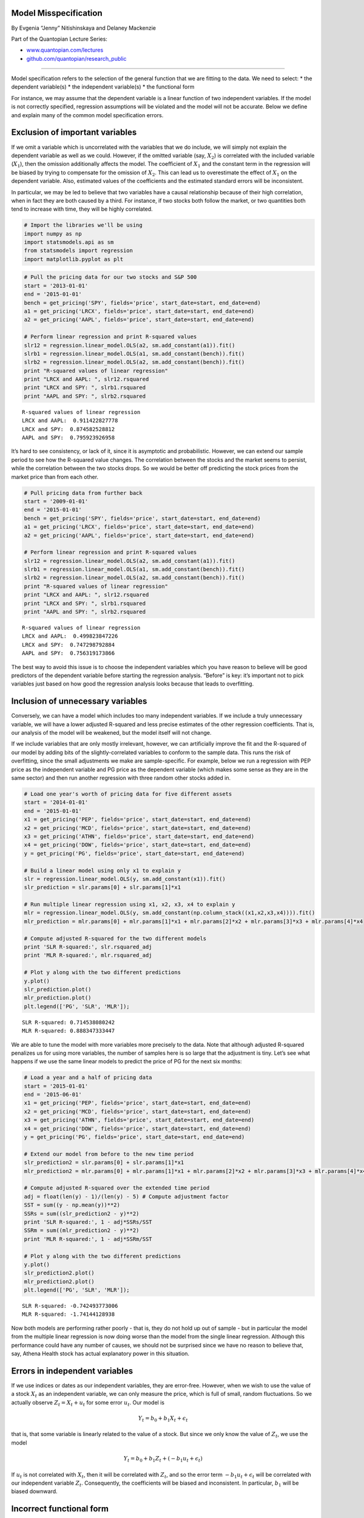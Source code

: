 Model Misspecification
======================

By Evgenia “Jenny” Nitishinskaya and Delaney Mackenzie

Part of the Quantopian Lecture Series:

-  `www.quantopian.com/lectures <https://www.quantopian.com/lectures>`__
-  `github.com/quantopian/research_public <https://github.com/quantopian/research_public>`__

--------------

Model specification refers to the selection of the general function that
we are fitting to the data. We need to select: \* the dependent
variable(s) \* the independent variable(s) \* the functional form

For instance, we may assume that the dependent variable is a linear
function of two independent variables. If the model is not correctly
specified, regression assumptions will be violated and the model will
not be accurate. Below we define and explain many of the common model
specification errors.

Exclusion of important variables
================================

If we omit a variable which is uncorrelated with the variables that we
do include, we will simply not explain the dependent variable as well as
we could. However, if the omitted variable (say, :math:`X_2`) is
correlated with the included variable (:math:`X_1`), then the omission
additionally affects the model. The coefficient of :math:`X_1` and the
constant term in the regression will be biased by trying to compensate
for the omission of :math:`X_2`. This can lead us to overestimate the
effect of :math:`X_1` on the dependent variable. Also, estimated values
of the coefficients and the estimated standard errors will be
inconsistent.

In particular, we may be led to believe that two variables have a causal
relationship because of their high correlation, when in fact they are
both caused by a third. For instance, if two stocks both follow the
market, or two quantities both tend to increase with time, they will be
highly correlated.

.. code:: ipython2

    # Import the libraries we'll be using
    import numpy as np
    import statsmodels.api as sm
    from statsmodels import regression
    import matplotlib.pyplot as plt

.. code:: ipython2

    # Pull the pricing data for our two stocks and S&P 500
    start = '2013-01-01'
    end = '2015-01-01'
    bench = get_pricing('SPY', fields='price', start_date=start, end_date=end)
    a1 = get_pricing('LRCX', fields='price', start_date=start, end_date=end)
    a2 = get_pricing('AAPL', fields='price', start_date=start, end_date=end)
    
    # Perform linear regression and print R-squared values
    slr12 = regression.linear_model.OLS(a2, sm.add_constant(a1)).fit()
    slrb1 = regression.linear_model.OLS(a1, sm.add_constant(bench)).fit()
    slrb2 = regression.linear_model.OLS(a2, sm.add_constant(bench)).fit()
    print "R-squared values of linear regression"
    print "LRCX and AAPL: ", slr12.rsquared
    print "LRCX and SPY: ", slrb1.rsquared
    print "AAPL and SPY: ", slrb2.rsquared


.. parsed-literal::

    R-squared values of linear regression
    LRCX and AAPL:  0.911422827778
    LRCX and SPY:  0.874582528812
    AAPL and SPY:  0.795923926958


It’s hard to see consistency, or lack of it, since it is asymptotic and
probabilistic. However, we can extend our sample period to see how the
R-squared value changes. The correlation between the stocks and the
market seems to persist, while the correlation between the two stocks
drops. So we would be better off predicting the stock prices from the
market price than from each other.

.. code:: ipython2

    # Pull pricing data from further back
    start = '2009-01-01'
    end = '2015-01-01'
    bench = get_pricing('SPY', fields='price', start_date=start, end_date=end)
    a1 = get_pricing('LRCX', fields='price', start_date=start, end_date=end)
    a2 = get_pricing('AAPL', fields='price', start_date=start, end_date=end)
    
    # Perform linear regression and print R-squared values
    slr12 = regression.linear_model.OLS(a2, sm.add_constant(a1)).fit()
    slrb1 = regression.linear_model.OLS(a1, sm.add_constant(bench)).fit()
    slrb2 = regression.linear_model.OLS(a2, sm.add_constant(bench)).fit()
    print "R-squared values of linear regression"
    print "LRCX and AAPL: ", slr12.rsquared
    print "LRCX and SPY: ", slrb1.rsquared
    print "AAPL and SPY: ", slrb2.rsquared


.. parsed-literal::

    R-squared values of linear regression
    LRCX and AAPL:  0.499823847226
    LRCX and SPY:  0.747298792884
    AAPL and SPY:  0.756319173866


The best way to avoid this issue is to choose the independent variables
which you have reason to believe will be good predictors of the
dependent variable before starting the regression analysis. “Before” is
key: it’s important not to pick variables just based on how good the
regression analysis looks because that leads to overfitting.

Inclusion of unnecessary variables
==================================

Conversely, we can have a model which includes too many independent
variables. If we include a truly unnecessary variable, we will have a
lower adjusted R-squared and less precise estimates of the other
regression coefficients. That is, our analysis of the model will be
weakened, but the model itself will not change.

If we include variables that are only mostly irrelevant, however, we can
artificially improve the fit and the R-squared of our model by adding
bits of the slightly-correlated variables to conform to the sample data.
This runs the risk of overfitting, since the small adjustments we make
are sample-specific. For example, below we run a regression with PEP
price as the independent variable and PG price as the dependent variable
(which makes some sense as they are in the same sector) and then run
another regression with three random other stocks added in.

.. code:: ipython2

    # Load one year's worth of pricing data for five different assets
    start = '2014-01-01'
    end = '2015-01-01'
    x1 = get_pricing('PEP', fields='price', start_date=start, end_date=end)
    x2 = get_pricing('MCD', fields='price', start_date=start, end_date=end)
    x3 = get_pricing('ATHN', fields='price', start_date=start, end_date=end)
    x4 = get_pricing('DOW', fields='price', start_date=start, end_date=end)
    y = get_pricing('PG', fields='price', start_date=start, end_date=end)
    
    # Build a linear model using only x1 to explain y
    slr = regression.linear_model.OLS(y, sm.add_constant(x1)).fit()
    slr_prediction = slr.params[0] + slr.params[1]*x1
    
    # Run multiple linear regression using x1, x2, x3, x4 to explain y
    mlr = regression.linear_model.OLS(y, sm.add_constant(np.column_stack((x1,x2,x3,x4)))).fit()
    mlr_prediction = mlr.params[0] + mlr.params[1]*x1 + mlr.params[2]*x2 + mlr.params[3]*x3 + mlr.params[4]*x4
    
    # Compute adjusted R-squared for the two different models
    print 'SLR R-squared:', slr.rsquared_adj
    print 'MLR R-squared:', mlr.rsquared_adj
    
    # Plot y along with the two different predictions
    y.plot()
    slr_prediction.plot()
    mlr_prediction.plot()
    plt.legend(['PG', 'SLR', 'MLR']);


.. parsed-literal::

    SLR R-squared: 0.714538080242
    MLR R-squared: 0.888347333447



.. image:: notebook_files/notebook_8_1.png


We are able to tune the model with more variables more precisely to the
data. Note that although adjusted R-squared penalizes us for using more
variables, the number of samples here is so large that the adjustment is
tiny. Let’s see what happens if we use the same linear models to predict
the price of PG for the next six months:

.. code:: ipython2

    # Load a year and a half of pricing data
    start = '2015-01-01'
    end = '2015-06-01'
    x1 = get_pricing('PEP', fields='price', start_date=start, end_date=end)
    x2 = get_pricing('MCD', fields='price', start_date=start, end_date=end)
    x3 = get_pricing('ATHN', fields='price', start_date=start, end_date=end)
    x4 = get_pricing('DOW', fields='price', start_date=start, end_date=end)
    y = get_pricing('PG', fields='price', start_date=start, end_date=end)
    
    # Extend our model from before to the new time period
    slr_prediction2 = slr.params[0] + slr.params[1]*x1
    mlr_prediction2 = mlr.params[0] + mlr.params[1]*x1 + mlr.params[2]*x2 + mlr.params[3]*x3 + mlr.params[4]*x4
    
    # Compute adjusted R-squared over the extended time period
    adj = float(len(y) - 1)/(len(y) - 5) # Compute adjustment factor
    SST = sum((y - np.mean(y))**2)
    SSRs = sum((slr_prediction2 - y)**2)
    print 'SLR R-squared:', 1 - adj*SSRs/SST
    SSRm = sum((mlr_prediction2 - y)**2)
    print 'MLR R-squared:', 1 - adj*SSRm/SST
    
    # Plot y along with the two different predictions
    y.plot()
    slr_prediction2.plot()
    mlr_prediction2.plot()
    plt.legend(['PG', 'SLR', 'MLR']);


.. parsed-literal::

    SLR R-squared: -0.742493773006
    MLR R-squared: -1.74144128938



.. image:: notebook_files/notebook_10_1.png


Now both models are performing rather poorly - that is, they do not hold
up out of sample - but in particular the model from the multiple linear
regression is now doing worse than the model from the single linear
regression. Although this performance could have any number of causes,
we should not be surprised since we have no reason to believe that, say,
Athena Health stock has actual explanatory power in this situation.

Errors in independent variables
===============================

If we use indices or dates as our independent variables, they are
error-free. However, when we wish to use the value of a stock
:math:`X_t` as an independent variable, we can only measure the price,
which is full of small, random fluctuations. So we actually observe
:math:`Z_t = X_t + u_t` for some error :math:`u_t`. Our model is

.. math::  Y_t = b_0 + b_1 X_t + \epsilon_t 

that is, that some variable is linearly related to the value of a stock.
But since we only know the value of :math:`Z_t`, we use the model

.. math::  Y_t = b_0 + b_1 Z_t + (-b_1u_t + \epsilon_t) 

If :math:`u_t` is not correlated with :math:`X_t`, then it will be
correlated with :math:`Z_t`, and so the error term
:math:`-b_1u_t + \epsilon_t` will be correlated with our independent
variable :math:`Z_t`. Consequently, the coefficients will be biased and
inconsistent. In particular, :math:`b_1` will be biased downward.

Incorrect functional form
=========================

After we pick the variables we wish to include, we need to specify a
shape for the function. Although a regression requires that the function
be linear in the coefficients, we can manipulate the variables to
achieve various types of functions. For instance, the model
:math:`Y_i = b_0 + b_1 X_i^2 + \epsilon_i` gives a quadratic
relationship between :math:`X` and :math:`Y`, while the log-linear model
:math:`\ln Y_i = b_0 + b_1 X_i + \epsilon_i` gives an exponential one.
Generally we select the form based on our expectation of the
relationship: for example, a log-linear model is good when we expect the
rate of growth of :math:`Y` to be related to :math:`X`.

If the wrong form is selected, then we may be unable to get a good fit.
In fact, the model may lead to absurd conclusions. For example, if we
use a linear model where a logarithmic one would have been more
appropriate, we may predict that the number of companies in a certain
category becomes negative instead of approaching zero.

We also have to be careful not to pick a functional form that overfits
the data. Arbitrarily using high-degree polynomials leads to overfitting
since they have more degrees of freedom. Another issue is data-mining:
if we try different models until we find the one that looks best, we are
overfitting to the sample at the expense of future predictivity.

Pooling different populations
=============================

If we attempt to use one model for two populations for which separate
models would be more appropriate, we get results that are misleading in
one direction or the other. For instance, if we mix data about men’s and
women’s wages, there may be too much spread to find a model that fits
well, as in the artificial example below.

.. code:: ipython2

    # Generate two artificial samples and pool them
    sample1 = np.arange(30) + 4*np.random.randn(30)
    sample2 = sample1 + np.arange(30)
    pool = np.hstack((sample1, sample2))
    
    # Run a regression on the pooled data, with the independent variable being the original indices
    model = regression.linear_model.OLS(pool, sm.add_constant(np.hstack((np.arange(30),np.arange(30))))).fit()
    
    # Plot the two samples along with the regression line
    plt.scatter(np.arange(30), sample1, color='b')
    plt.scatter(np.arange(30), sample2, color='g')
    plt.plot(model.params[0] + model.params[1]*np.arange(30), color='r');



.. image:: notebook_files/notebook_15_0.png


It’s clear that two separate models for the two datasets would be more
appropriate. Note that, as above, this can lead to assumption violations
like heteroskedasticity and errors that are not normally distributed.

Conversely, we can pool sets of observations which separately
demonstrate no correlation, but do appear to fit a correlation model
when taken together. To see why this might be a problem, consider a
model that compares companies’ free cash flow with cash flow from
operations. Below we see that there is a correlation between the two for
transportation companies with market cap over $100 million. However, if
we scale both datasets by the company revenue, the fit is much less
significant. That is, the correlation between free cash flow and cash
flow from operations is largely due to company size, and thus doesn’t
give us any information.

.. code:: ipython2

    # We'll be using pandas DataFrames
    import pandas as pd
    
    # Get most recent free cash flow, operating cash flow, and total revenue data
    fundamentals = init_fundamentals()
    today = pd.datetime.today()
    data = get_fundamentals(query(fundamentals.cash_flow_statement.free_cash_flow,
                                  fundamentals.cash_flow_statement.operating_cash_flow,
                                  fundamentals.income_statement.total_revenue,)
                            .filter(fundamentals.valuation.market_cap > 1e8, # Filter by market cap & industry
                                   fundamentals.company_reference.industry_template_code == 'T'), today).T
    
    # Drop missing data
    data.dropna(inplace=True)
    
    # Run linear regression and print R-squared value to evaluate the goodness of the fit 
    unscaled_model = regression.linear_model.OLS(data['operating_cash_flow'],
                                        sm.add_constant(data['free_cash_flow'])).fit()
    prediction = unscaled_model.params[0] + unscaled_model.params[1]*data['free_cash_flow']
    print 'R-squared value of model:', unscaled_model.rsquared
    
    # Plot the raw data for visualization
    plt.scatter(data['free_cash_flow'], data['operating_cash_flow'])
    plt.plot(data['free_cash_flow'], prediction)
    plt.legend(['Data', 'Model Prediction'])
    plt.xlabel('Free cash flow')
    plt.ylabel('Operating cash flow')
    plt.title('Transportation companies with market cap > $100 mil');


.. parsed-literal::

    R-squared value of model: 0.220562000294



.. image:: notebook_files/notebook_17_1.png


.. code:: ipython2

    # Run linear regression with inputs scaled by total revenue
    scaled_model = regression.linear_model.OLS(
        data['operating_cash_flow'].values/data['total_revenue'].values,
        sm.add_constant(data['free_cash_flow'].values/data['total_revenue'].values), missing='drop').fit()
    print 'R-squared value of scaled model:', scaled_model.rsquared
    
    prediction = scaled_model.params[0] + scaled_model.params[1]*(data['free_cash_flow'].values/data['total_revenue'].values)
    
    # Plot the scaled data
    plt.scatter(data['free_cash_flow'].values/data['total_revenue'].values,
                data['operating_cash_flow'].values/data['total_revenue'].values)
    plt.plot(data['free_cash_flow'].values/data['total_revenue'].values, prediction)
    plt.legend(['Data', 'Model Prediction'])
    plt.xlabel('Free cash flow/Total revenue')
    plt.ylabel('Operating cash flow/Total revenue')
    plt.title('Transportation companies with market cap > $100 mil');


.. parsed-literal::

    R-squared value of scaled model: 0.00138262658438



.. image:: notebook_files/notebook_18_1.png


In general, if we wish to compare data from different populations, we
can either analyze them separately or try to adjust for the differences
between them. Often we express the variables as ratios, such as scaling
by company revenue or by the average wages of each population.

Nonstationary time series
=========================

A stationary process is one whose joint probability distribution does
not change with time. In particular, its mean and variance are constant
through time. When we apply regression models to time series, we must
make the additional assumption that they are stationary. Otherwise, the
t-statistics for the parameters will not be valid.

A random walk is a process for which the best estimate for the next
value is the previous value; if you were to walk randomly, your location
after the each step would be somewhere near your location before the
step but in an unpredictable direction. Formally, such a one-dimensional
walk is described by the equation

.. math::  x_t = x_{t-1} + \epsilon_t 

where the error :math:`\epsilon_t` is homoskedastic, has mean zero, and
is not autocorrelated. For example, exchange rates are often assumed to
be random walks. Random walks have variance increasing with time, and
are therefore not stationary. They are subject to spurious results, and
two random walks will appear highly correlated very often. Try running
the code below several times:

All the walks
~~~~~~~~~~~~~

.. code:: ipython2

    # Generate normally distributed errors
    randos = [np.random.randn(100) for i in range(100)]
    y = np.random.randn(100)
    # Generate random walks
    randows = [[sum(rando[:i+1]) for i in range(100)] for rando in randos]
    yw = [sum(y[:i+1]) for i in range(100)]
    
    for i in range(100):
        plt.plot(randows[i], alpha=0.5)



.. image:: notebook_files/notebook_22_0.png


Just those correlated with a randomly chosen one
~~~~~~~~~~~~~~~~~~~~~~~~~~~~~~~~~~~~~~~~~~~~~~~~

.. code:: ipython2

    # Compute R-squared of linear regression for each element of randows with yw
    rs = [regression.linear_model.OLS(yw, x).fit().rsquared for x in randows]
                        
    # Plot and count the random walks that have R-squared with yw > .8
    rcount = 0
    for i in range(100):
        if rs[i] > .8:
            rcount += 1
            plt.plot(randows[i], alpha=0.5)
    print 'Linearly related walks out of 100:', rcount
    
    # Plot yw
    plt.plot(yw, color='k');


.. parsed-literal::

    Linearly related walks out of 100: 0



.. image:: notebook_files/notebook_24_1.png


The reason for the two branches above is that a linear fit works well
for both positively and negatively correlated variables.

The result is even more extreme if we look at the random walks with
significant correlation, according to the p-values of their correlation
coefficients:

.. code:: ipython2

    from scipy.stats import pearsonr
    
    # Compute correlation coefficients (Pearson r) and record their p-values
    ps = [pearsonr(yw, x)[1] for x in randows]
                        
    # Plot and count the random walks that have p-value of correlation with yw < 0.05
    pcount = 0
    for i in range(100):
        if ps[i] < .05:
            pcount += 1
            plt.plot(randows[i], alpha=0.5)
    print 'Significantly correlated walks out of 100:', pcount
    
    # Plot yw
    plt.plot(yw, color='k');


.. parsed-literal::

    Significantly correlated walks out of 100: 70



.. image:: notebook_files/notebook_26_1.png


Because of the high probability of spurious results, the fit statistics
that we compute when regressing on random walks are invalid.
Furthermore, the parameter estimates are inconsistent.

We can detect random walks and related time series (such as a random
walk with drift) by checking for the presence of a unit root in the time
series; that is, whether or not it appears to follow the equation
:math:`x_t = x_{t-1} + \epsilon_t`. One method is using the
Dickey-Fuller test:

.. code:: ipython2

    from statsmodels.tsa.stattools import adfuller
    
    # Compute the p-value of the Dickey-Fuller statistic to test the null hypothesis that yw has a unit root
    print adfuller(yw)[1]


.. parsed-literal::

    0.285967465513


Therefore we cannot reject the hypothesis that ``yw`` has a unit root
(as we know it does, by construction). If we know that a time series has
a unit root and we would like to analyze it anyway, we can model instead
the first differenced series :math:`y_t = x_t - x_{t-1}` if that is
stationary, and use it to predict future values of :math:`x`. We can
also use regression if both the dependent and independent variables are
time series with unit roots and the two are cointegrated.

References
----------

-  “Quantitative Investment Analysis”, by DeFusco, McLeavey, Pinto, and
   Runkle

*This presentation is for informational purposes only and does not
constitute an offer to sell, a solicitation to buy, or a recommendation
for any security; nor does it constitute an offer to provide investment
advisory or other services by Quantopian, Inc. (“Quantopian”). Nothing
contained herein constitutes investment advice or offers any opinion
with respect to the suitability of any security, and any views expressed
herein should not be taken as advice to buy, sell, or hold any security
or as an endorsement of any security or company. In preparing the
information contained herein, Quantopian, Inc. has not taken into
account the investment needs, objectives, and financial circumstances of
any particular investor. Any views expressed and data illustrated herein
were prepared based upon information, believed to be reliable, available
to Quantopian, Inc. at the time of publication. Quantopian makes no
guarantees as to their accuracy or completeness. All information is
subject to change and may quickly become unreliable for various reasons,
including changes in market conditions or economic circumstances.*
